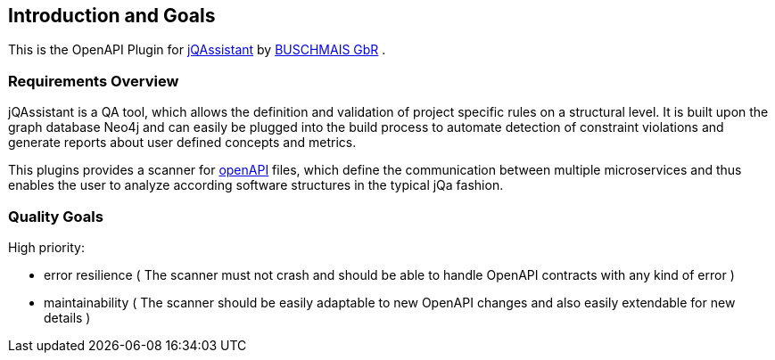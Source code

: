 ifndef::imagesdir[:imagesdir: ../images]

[[section-introduction-and-goals]]
== Introduction and Goals

This is the OpenAPI Plugin for https://jqassistant.org/[jQAssistant] by https://www.buschmais.de/[BUSCHMAIS GbR] .

=== Requirements Overview

jQAssistant is a QA tool, which allows the definition and validation of project specific rules on a structural level.
It is built upon the graph database Neo4j and can easily be plugged into the build process to automate detection of
constraint violations and generate reports about user defined concepts and metrics.

This plugins provides a scanner for https://www.openapis.org/[openAPI] files, which define the communication between multiple microservices
and thus enables the user to analyze according software structures in the typical jQa fashion.

=== Quality Goals

High priority:

* error resilience ( The scanner must not crash and should be able to handle OpenAPI contracts with any kind of error )
* maintainability ( The scanner should be easily adaptable to new OpenAPI changes and also easily extendable for new details )